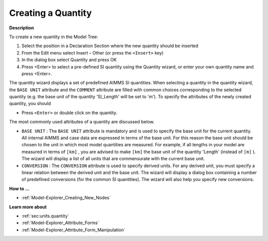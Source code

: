 .. |img_def_Identifier_Quantity_bmp| image:: images/Identifier_Quantity.bmp
.. |img_def_Wizard_button_bmp| image:: images/Wizard_button.bmp


.. _Model-Explorer_Creating_a_Quantity:


Creating a Quantity
===================

**Description** 

To create a new quantity in the Model Tree:

1.	Select the position in a Declaration Section where the new quantity should be inserted

2.	From the Edit menu select Insert – Other (or press the ``<Insert>``  key)

3.	In the dialog box select |img_def_Identifier_Quantity_bmp| Quantity and press OK

4.	Press <Enter> to select a pre-defined SI quantity using the Quantity wizard, or enter your own quantity name and press <Enter>.



The quantity wizard displays a set of predefined AIMMS SI quantities. When selecting a quantity in the quantity wizard, the ``BASE UNIT``  attribute and the ``COMMENT`` attribute are filled with common choices corresponding to the selected quantity (e.g. the base unit of the quantity 'SI_Length' will be set to 'm'). To specify the attributes of the newly created quantity, you should 

*	Press ``<Enter>``  or double click on the quantity.




The most commonly used attributes of a quantity are discussed below. 




*	``BASE UNIT``  : The ``BASE UNIT``  attribute is mandatory and is used to specify the base unit for the current quantity. All internal AIMMS and case data are expressed in terms of the base unit. For this reason the base unit should be chosen to the unit in which most model quantities are measured. For example, if all lengths in your model are measured in terms of ``[km]`` , you are advised to make ``[km]``  the base unit of the quantity 'Length' (instead of ``[m]`` ). The |img_def_Wizard_button_bmp| wizard will display a list of all units that are commensurate with the current base unit.
*	``CONVERSION``  : The ``CONVERSION``  attribute is used to specify derived units. For any derived unit, you must specify a linear relation between the derived unit and the base unit. The |img_def_Wizard_button_bmp| wizard will display a dialog box containing a number of predefined conversions (for the common SI quantities). The wizard will also help you specify new conversions.




**How to ...** 

*	:ref:`Model-Explorer_Creating_New_Nodes`  




**Learn more about** 

*	:ref:`sec:units.quantity`  
*	:ref:`Model-Explorer_Attribute_Forms`  
*	:ref:`Model-Explorer_Attribute_Form_Manipulation`  



